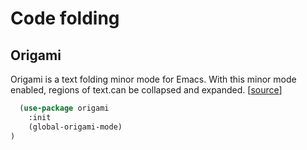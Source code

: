 * Code folding

** Origami

Origami is a text folding minor mode for Emacs. With this minor mode
enabled, regions of text.can be collapsed and expanded. [[[https://github.com/gregsexton/origami.el][source]]]

#+BEGIN_SRC emacs-lisp
  (use-package origami
    :init
    (global-origami-mode)
)
#+END_SRC
